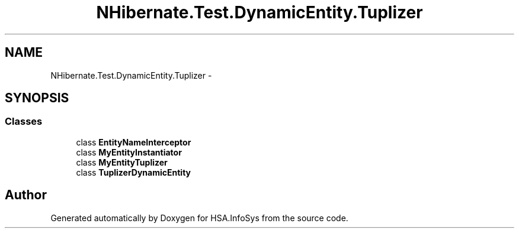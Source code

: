 .TH "NHibernate.Test.DynamicEntity.Tuplizer" 3 "Fri Jul 5 2013" "Version 1.0" "HSA.InfoSys" \" -*- nroff -*-
.ad l
.nh
.SH NAME
NHibernate.Test.DynamicEntity.Tuplizer \- 
.SH SYNOPSIS
.br
.PP
.SS "Classes"

.in +1c
.ti -1c
.RI "class \fBEntityNameInterceptor\fP"
.br
.ti -1c
.RI "class \fBMyEntityInstantiator\fP"
.br
.ti -1c
.RI "class \fBMyEntityTuplizer\fP"
.br
.ti -1c
.RI "class \fBTuplizerDynamicEntity\fP"
.br
.in -1c
.SH "Author"
.PP 
Generated automatically by Doxygen for HSA\&.InfoSys from the source code\&.
